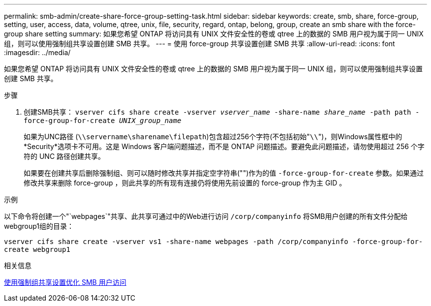 ---
permalink: smb-admin/create-share-force-group-setting-task.html 
sidebar: sidebar 
keywords: create, smb, share, force-group, setting, user, access, data, volume, qtree, unix, file, security, regard, ontap, belong, group, create an smb share with the force-group share setting 
summary: 如果您希望 ONTAP 将访问具有 UNIX 文件安全性的卷或 qtree 上的数据的 SMB 用户视为属于同一 UNIX 组，则可以使用强制组共享设置创建 SMB 共享。 
---
= 使用 force-group 共享设置创建 SMB 共享
:allow-uri-read: 
:icons: font
:imagesdir: ../media/


[role="lead"]
如果您希望 ONTAP 将访问具有 UNIX 文件安全性的卷或 qtree 上的数据的 SMB 用户视为属于同一 UNIX 组，则可以使用强制组共享设置创建 SMB 共享。

.步骤
. 创建SMB共享： `vserver cifs share create -vserver _vserver_name_ -share-name _share_name_ -path path -force-group-for-create _UNIX_group_name_`
+
如果为UNC路径 (`\\servername\sharename\filepath`)包含超过256个字符(不包括初始"``\\``")，则Windows属性框中的*Security*选项卡不可用。这是 Windows 客户端问题描述，而不是 ONTAP 问题描述。要避免此问题描述，请勿使用超过 256 个字符的 UNC 路径创建共享。

+
如果要在创建共享后删除强制组、则可以随时修改共享并指定空字符串("")作为的值 `-force-group-for-create` 参数。如果通过修改共享来删除 force-group ，则此共享的所有现有连接仍将使用先前设置的 force-group 作为主 GID 。



.示例
以下命令将创建一个"`webpages`"共享、此共享可通过中的Web进行访问 `/corp/companyinfo` 将SMB用户创建的所有文件分配给webgroup1组的目录：

`vserver cifs share create -vserver vs1 -share-name webpages -path /corp/companyinfo -force-group-for-create webgroup1`

.相关信息
xref:optimize-user-access-force-group-share-concept.adoc[使用强制组共享设置优化 SMB 用户访问]
